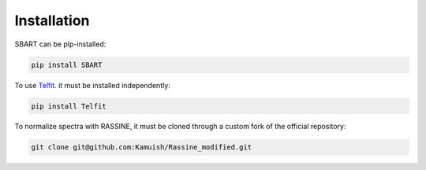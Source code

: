 ================
Installation
================

SBART can be pip-installed:

.. code-block:: console

    pip install SBART


To use `Telfit <https://github.com/kgullikson88/Telluric-Fitter>`_. it must be installed independently:

.. code-block:: console

    pip install Telfit

To normalize spectra with RASSINE, it must be cloned through a custom fork of the official repository:

.. code-block::

    git clone git@github.com:Kamuish/Rassine_modified.git